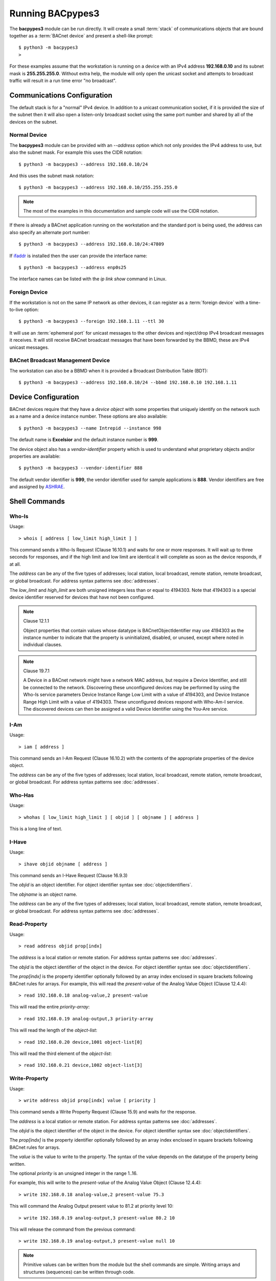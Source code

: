.. BACpypes Getting Started 1

.. _running:

Running BACpypes3
=================

The **bacpypes3** module can be run directly.  It will create a small
:term:`stack` of communications objects that are bound together as a
:term:`BACnet device` and present a shell-like prompt::

    $ python3 -m bacpypes3
    >

For these examples assume that the workstation is running on a device with
an IPv4 address **192.168.0.10** and its subnet mask is **255.255.255.0**.
Without extra help, the module will only open the unicast socket and attempts
to broadcast traffic will result in a run time error "no broadcast".

Communications Configuration
----------------------------

The default stack is for a "normal" IPv4 device.  In addition to a unicast
communication socket, if it is provided the size of the subnet then it will
also open a listen-only broadcast socket using the same port number and shared
by all of the devices on the subnet.

Normal Device
~~~~~~~~~~~~~

The **bacpypes3** module can be provided with an `--address` option which not
only provides the IPv4 address to use, but also the subnet mask.  For example
this uses the CIDR notation::

    $ python3 -m bacpypes3 --address 192.168.0.10/24

And this uses the subnet mask notation::

    $ python3 -m bacpypes3 --address 192.168.0.10/255.255.255.0

.. note::

    The most of the examples in this documentation and sample code will use
    the CIDR notation.

If there is already a BACnet application running on the workstation and the
standard port is being used, the address can also specify an alternate port
number::

    $ python3 -m bacpypes3 --address 192.168.0.10/24:47809

If `ifaddr <https://pypi.org/project/ifaddr/>`_ is installed then the user
can provide the interface name::

    $ python3 -m bacpypes3 --address enp0s25

The interface names can be listed with the `ip link show` command in Linux.

Foreign Device
~~~~~~~~~~~~~~

If the workstation is not on the same IP network as other devices, it can
register as a :term:`foreign device` with a time-to-live option::

    $ python3 -m bacpypes3 --foreign 192.168.1.11 --ttl 30

It will use an :term:`ephemeral port` for unicast messages to the other devices
and reject/drop IPv4 broadcast messages it receives.  It will still receive
BACnet broadcast messages that have been forwarded by the BBMD, these are IPv4
unicast messages.

BACnet Broadcast Management Device
~~~~~~~~~~~~~~~~~~~~~~~~~~~~~~~~~~

The workstation can also be a BBMD when it is provided a Broadcast Distribution
Table (BDT)::

    $ python3 -m bacpypes3 --address 192.168.0.10/24 --bbmd 192.168.0.10 192.168.1.11

Device Configuration
--------------------

BACnet devices require that they have a *device object* with some properties
that uniquely identify on the network such as a name and a device instance
number.  These options are also available::

    $ python3 -m bacpypes3 --name Intrepid --instance 998

The default name is **Excelsior** and the default instance number is **999**.

The device object also has a *vendor-identifier* property which is used to
understand what proprietary objects and/or properties are available::

    $ python3 -m bacpypes3 --vendor-identifier 888

The default vendor identifier is **999**, the vendor identifier used for
sample applications is **888**.  Vendor identifiers are free and assigned by
`ASHRAE <https://www.ashrae.org/file%20library/technical%20resources/standards%20and%20guidelines/procedures-vendor-id-rev3-15-2012.pdf>`_.


Shell Commands
--------------

Who-Is
~~~~~~

Usage::

    > whois [ address [ low_limit high_limit ] ]

This command sends a Who-Is Request (Clause 16.10.1) and waits for one
or more responses.  It will wait up to three seconds for responses, and if the
high limit and low limit are identical it will complete as soon as the device
responds, if at all.

The *address* can be any of the five types of addresses; local station, local
broadcast, remote station, remote broadcast, or global broadcast.  For address
syntax patterns see :doc:`addresses`.

The *low_limit* and *high_limit* are both unsigned integers less than or equal
to 4194303.  Note that 4194303 is a special device identifier reserved for
devices that have not been configured.

.. note:: Clause 12.1.1

    Object properties that contain values whose datatype is
    BACnetObjectIdentifier may use 4194303 as the instance number to indicate
    that the property is uninitialized, disabled, or unused, except where noted
    in individual clauses.

.. note:: Clause 19.7.1

    A Device in a BACnet network might have a network MAC address, but require
    a Device Identifier, and still be connected to the network. Discovering
    these unconfigured devices may be performed by using the Who-Is service
    parameters Device Instance Range Low Limit with a value of 4194303, and
    Device Instance Range High Limit with a value of 4194303. These
    unconfigured devices respond with Who-Am-I service. The discovered devices
    can then be assigned a valid Device Identifier using the You-Are service.


I-Am
~~~~

Usage::

    > iam [ address ]

This command sends an I-Am Request (Clause 16.10.2) with the contents of the
appropriate properties of the device object.

The *address* can be any of the five types of addresses; local station, local
broadcast, remote station, remote broadcast, or global broadcast.  For address
syntax patterns see :doc:`addresses`.

Who-Has
~~~~~~~

Usage::

    > whohas [ low_limit high_limit ] [ objid ] [ objname ] [ address ]

This is a long line of text.

I-Have
~~~~~~

Usage::

    > ihave objid objname [ address ]

This command sends an I-Have Request (Clause 16.9.3)

The *objid* is an object identifier. For object identifier syntax see
:doc:`objectidentifiers`.

The *objname* is an object name.

The *address* can be any of the five types of addresses; local station, local
broadcast, remote station, remote broadcast, or global broadcast.  For address
syntax patterns see :doc:`addresses`.

Read-Property
~~~~~~~~~~~~~

Usage::

    > read address objid prop[indx]

The *address* is a local station or remote station. For address syntax patterns
see :doc:`addresses`.

The *objid* is the object identifier of the object in the device. For object
identifier syntax see :doc:`objectidentifiers`.

The *prop[indx]* is the property identifier optionally followed by an array
index enclosed in square brackets following BACnet rules for arrays.  For
example, this will read the *present-value* of the Analog Value Object
(Clause 12.4.4)::

    > read 192.168.0.18 analog-value,2 present-value

This will read the entire *priority-array*::

    > read 192.168.0.19 analog-output,3 priority-array

This will read the length of the *object-list*::

    > read 192.168.0.20 device,1001 object-list[0]

This will read the third element of the *object-list*::

    > read 192.168.0.21 device,1002 object-list[3]

Write-Property
~~~~~~~~~~~~~~

Usage::

    > write address objid prop[indx] value [ priority ]

This command sends a Write Property Request (Clause 15.9) and waits for the
response.

The *address* is a local station or remote station. For address syntax patterns
see :doc:`addresses`.

The *objid* is the object identifier of the object in the device. For object
identifier syntax see :doc:`objectidentifiers`.

The *prop[indx]* is the property identifier optionally followed by an array
index enclosed in square brackets following BACnet rules for arrays.

The *value* is the value to write to the property.  The syntax of the value
depends on the datatype of the property being written.

The optional *priority* is an unsigned integer in the range 1..16.

For example, this will write to the *present-value* of the Analog Value Object
(Clause 12.4.4)::

    > write 192.168.0.18 analog-value,2 present-value 75.3

This will command the Analog Output present value to 81.2 at priority level
10::

    > write 192.168.0.19 analog-output,3 present-value 80.2 10

This will release the command from the previous command::

    > write 192.168.0.19 analog-output,3 present-value null 10

.. note::

    Primitive values can be written from the module but the shell commands
    are simple.  Writing arrays and structures (sequences) can be written
    through code.

Read-Property-Multiple
~~~~~~~~~~~~~~~~~~~~~~

Usage::

    > rpm address ( objid ( prop[indx] )... )...

This command sends a Read Property Multiple Request (Clause 15.7) to the
device and decodes the response.

The *address* is a local station or remote station. For address syntax patterns
see :doc:`addresses`.

The *objid* is the object identifier of the object in the device. For object
identifier syntax see :doc:`objectidentifiers`.

The *prop[indx]* is the property identifier optionally followed by an array
index enclosed in square brackets following BACnet rules for arrays.

The property name may also be *all*, *required*, or *optional*.

For example, this command will read the values of all of the required properties
of the Binary Value Object::

    > rpm 192.168.0.20 binary-value,12 all

Who-Is-Router-To-Network
~~~~~~~~~~~~~~~~~~~~~~~~

Usage::

    > wirtn [ address [ network ] ]

This command sends a Who-Is-Router-To-Network (Clause 6.4.1) to another device
requesting it to respond with an I-Am-Router-To-Network (Clause 6.4.2).

The *address* is typically a local broadcast address used for determining the
network topology relative to the requesting device.  This command supports
sending it to any of the five address types; local station, local broadcast,
remote station, remote broadcast, or global broadcast. For address syntax
patterns see :doc:`addresses`.

The optional *network* is a unsigned integer in the range 0..65534.

Initialize-Routing-Table
~~~~~~~~~~~~~~~~~~~~~~~~

Usage::

    > irt [ address ]

This commands sends an Initialize-Routing-Table message to a router with no
supplimental routing table information, requesting the router to response with
its current routing table.

The *address* is typically a local station address used for determining the
network topology relative to the requesting device.  For address syntax
patterns see :doc:`addresses`.

Read-Broadcast-Distribution-Table
~~~~~~~~~~~~~~~~~~~~~~~~~~~~~~~~~

Usage::

    > rbdt ip-address

This command sends a Read-Broadcast-Distribution-Table Request (Clause X.Y.Z) to
a BBMD which will respond with its broadcast distribution table.

The *ip-address* is an IPv4 or IPv6 address.

Read-Foreign-Device-Table
~~~~~~~~~~~~~~~~~~~~~~~~~

Usage::

    > rfdt ip-address

This command sends a Read-Foreign-Device-Table Request (Clause X.Y.Z) to
a BBMD which will respond with its foreign device table which includes the
addresses and the time-to-live of the registered devices.

The *ip-address* is an IPv4 or IPv6 address.

Configuration
~~~~~~~~~~~~~

It is convenient to use the BACpypes3 module with the command line parameters
to let the module build the appropriate objects and properties, then save that
configuration to be used by other applications.  The configuration command
dumps out the configuration in a variety of formats; JSON, YAML and RDF.

    > config json

    > config yaml

    > config rdf

The output of the BACpypes3 shell can be redirected to a file, so it is quite
handy to say this::

    $ echo "config json" | python3 -m bacpypes3 > sample-config.json

